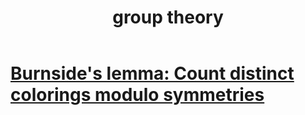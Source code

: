 :PROPERTIES:
:ID:       7eb45902-4601-4397-a976-335b448bbdca
:END:
#+title: group theory
* [[https://github.com/JeffreyBenjaminBrown/public_notes_with_github-navigable_links/blob/master/burnside_s_lemma.org][Burnside's lemma: Count distinct colorings modulo symmetries]]
